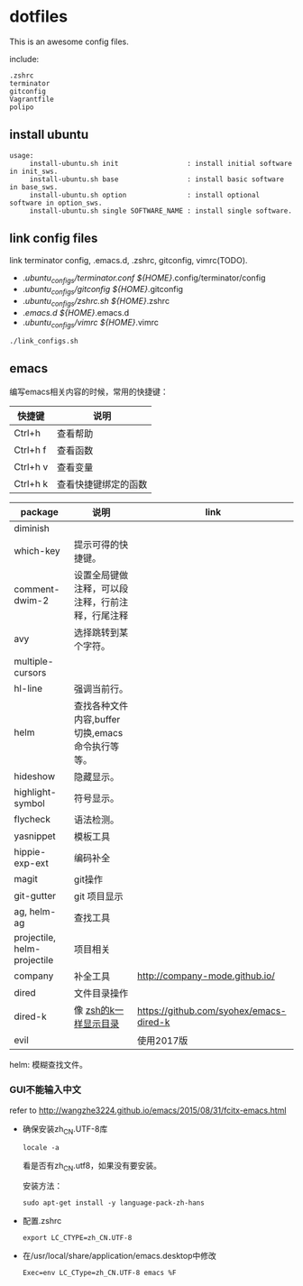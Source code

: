 * dotfiles

This is an awesome config files.

include:

#+BEGIN_SRC text
  .zshrc
  terminator
  gitconfig
  Vagrantfile
  polipo
#+END_SRC

** install ubuntu

   #+BEGIN_SRC text
    usage:
         install-ubuntu.sh init                 : install initial software in init_sws.
         install-ubuntu.sh base                 : install basic software in base_sws.
         install-ubuntu.sh option               : install optional software in option_sws.
         install-ubuntu.sh single SOFTWARE_NAME : install single software.
   #+END_SRC


** link config files

link terminator config, .emacs.d, .zshrc, gitconfig, vimrc(TODO).

- ./ubuntu_configs/terminator.conf ${HOME}/.config/terminator/config  
- ./ubuntu_configs/gitconfig ${HOME}/.gitconfig
- ./ubuntu_configs/zshrc.sh ${HOME}/.zshrc
- ./emacs.d  ${HOME}/.emacs.d
- ./ubuntu_configs/vimrc ${HOME}/.vimrc
  
#+BEGIN_SRC shell
./link_configs.sh
#+END_SRC


** emacs

编写emacs相关内容的时候，常用的快捷键：

   | 快捷键   | 说明                 |
   |----------+----------------------|
   | Ctrl+h   | 查看帮助             |
   | Ctrl+h f | 查看函数             |
   | Ctrl+h v | 查看变量             |
   | Ctrl+h k | 查看快捷键绑定的函数 |

   | package                     | 说明                                             | link                                    |
   |-----------------------------+--------------------------------------------------+-----------------------------------------|
   | diminish                    |                                                  |                                         |
   | which-key                   | 提示可得的快捷键。                               |                                         |
   | comment-dwim-2              | 设置全局键做注释，可以段注释，行前注释，行尾注释 |                                         |
   | avy                         | 选择跳转到某个字符。                             |                                         |
   | multiple-cursors            |                                                  |                                         |
   | hl-line                     | 强调当前行。                                     |                                         |
   | helm                        | 查找各种文件内容,buffer切换,emacs命令执行等等。  |                                         |
   | hideshow                    | 隐藏显示。                                       |                                         |
   | highlight-symbol            | 符号显示。                                       |                                         |
   | flycheck                    | 语法检测。                                       |                                         |
   | yasnippet                   | 模板工具                                         |                                         |
   | hippie-exp-ext              | 编码补全                                         |                                         |
   | magit                       | git操作                                          |                                         |
   | git-gutter                  | git 项目显示                                     |                                         |
   | ag, helm-ag                 | 查找工具                                         |                                         |
   | projectile, helm-projectile | 项目相关                                         |                                         |
   | company                     | 补全工具                                         | http://company-mode.github.io/          |
   | dired                 	 | 文件目录操作                                     |                                         |
   | dired-k                     | 像 [[https://github.com/supercrabtree/k][zsh的k一样显示目录]]                            | https://github.com/syohex/emacs-dired-k |
   | evil                        |                                                  | 使用2017版                              |

  helm: 模糊查找文件。


*** GUI不能输入中文

    refer to http://wangzhe3224.github.io/emacs/2015/08/31/fcitx-emacs.html

    - 确保安装zh_CN.UTF-8库
      #+BEGIN_SRC shell
        locale -a
      #+END_SRC
      看是否有zh_CN.utf8，如果没有要安装。

      安装方法：
      #+BEGIN_SRC shell
        sudo apt-get install -y language-pack-zh-hans
      #+END_SRC

    - 配置.zshrc
      #+BEGIN_SRC text
        export LC_CTYPE=zh_CN.UTF-8
      #+END_SRC


    - 在/usr/local/share/application/emacs.desktop中修改

      #+BEGIN_SRC text
        Exec=env LC_CType=zh_CN.UTF-8 emacs %F
      #+END_SRC
